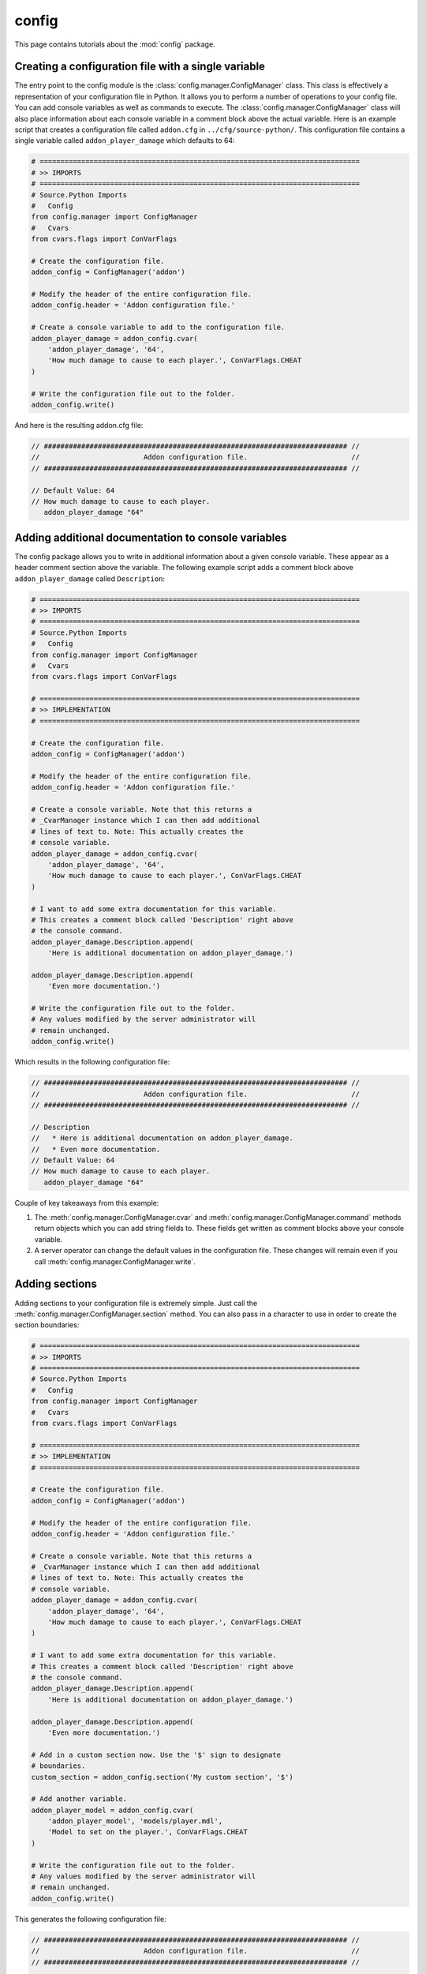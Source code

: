 config
======

This page contains tutorials about the :mod:`config` package.


Creating a configuration file with a single variable
----------------------------------------------------

The entry point to the config module is the :class:`config.manager.ConfigManager`
class. This class is effectively a representation of your configuration file
in Python. It allows you to perform a number of operations to your config
file. You can add console variables as well as commands to execute. The
:class:`config.manager.ConfigManager` class will also place information about
each console variable in a comment block above the actual variable. Here is an
example script that creates a configuration file called ``addon.cfg`` in
``../cfg/source-python/``. This configuration file contains a single variable
called ``addon_player_damage`` which defaults to 64:

.. code-block:: python

    # =============================================================================
    # >> IMPORTS
    # =============================================================================
    # Source.Python Imports
    #   Config
    from config.manager import ConfigManager
    #   Cvars
    from cvars.flags import ConVarFlags

    # Create the configuration file.
    addon_config = ConfigManager('addon')

    # Modify the header of the entire configuration file.
    addon_config.header = 'Addon configuration file.'

    # Create a console variable to add to the configuration file.
    addon_player_damage = addon_config.cvar(
        'addon_player_damage', '64',
        'How much damage to cause to each player.', ConVarFlags.CHEAT
    )

    # Write the configuration file out to the folder.
    addon_config.write()

And here is the resulting addon.cfg file:

.. code-block:: none

    // ######################################################################### //
    //                         Addon configuration file.                         //
    // ######################################################################### //

    // Default Value: 64
    // How much damage to cause to each player.
       addon_player_damage "64"


Adding additional documentation to console variables
----------------------------------------------------

The config package allows you to write in additional information about a given
console variable. These appear as a header comment section above the variable.
The following example script adds a comment block above ``addon_player_damage``
called ``Description``:

.. code-block:: python

    # =============================================================================
    # >> IMPORTS
    # =============================================================================
    # Source.Python Imports
    #   Config
    from config.manager import ConfigManager
    #   Cvars
    from cvars.flags import ConVarFlags

    # =============================================================================
    # >> IMPLEMENTATION
    # =============================================================================

    # Create the configuration file.
    addon_config = ConfigManager('addon')

    # Modify the header of the entire configuration file.
    addon_config.header = 'Addon configuration file.'

    # Create a console variable. Note that this returns a
    # _CvarManager instance which I can then add additional
    # lines of text to. Note: This actually creates the
    # console variable.
    addon_player_damage = addon_config.cvar(
        'addon_player_damage', '64',
        'How much damage to cause to each player.', ConVarFlags.CHEAT
    )

    # I want to add some extra documentation for this variable.
    # This creates a comment block called 'Description' right above
    # the console command.
    addon_player_damage.Description.append(
        'Here is additional documentation on addon_player_damage.')

    addon_player_damage.Description.append(
        'Even more documentation.')

    # Write the configuration file out to the folder.
    # Any values modified by the server administrator will
    # remain unchanged.
    addon_config.write()

Which results in the following configuration file:

.. code-block:: none

    // ######################################################################### //
    //                         Addon configuration file.                         //
    // ######################################################################### //

    // Description
    //   * Here is additional documentation on addon_player_damage.
    //   * Even more documentation.
    // Default Value: 64
    // How much damage to cause to each player.
       addon_player_damage "64"

Couple of key takeaways from this example:

1. The :meth:`config.manager.ConfigManager.cvar` and :meth:`config.manager.ConfigManager.command` methods return objects which you can add string fields to. These fields get written as comment blocks above your console variable.
2. A server operator can change the default values in the configuration file. These changes will remain even if you call :meth:`config.manager.ConfigManager.write`.


Adding sections
---------------

Adding sections to your configuration file is extremely simple. Just call the
:meth:`config.manager.ConfigManager.section` method. You can also pass in a
character to use in order to create the section boundaries:

.. code-block:: python

    # =============================================================================
    # >> IMPORTS
    # =============================================================================
    # Source.Python Imports
    #   Config
    from config.manager import ConfigManager
    #   Cvars
    from cvars.flags import ConVarFlags

    # =============================================================================
    # >> IMPLEMENTATION
    # =============================================================================

    # Create the configuration file.
    addon_config = ConfigManager('addon')

    # Modify the header of the entire configuration file.
    addon_config.header = 'Addon configuration file.'

    # Create a console variable. Note that this returns a
    # _CvarManager instance which I can then add additional
    # lines of text to. Note: This actually creates the
    # console variable.
    addon_player_damage = addon_config.cvar(
        'addon_player_damage', '64',
        'How much damage to cause to each player.', ConVarFlags.CHEAT
    )

    # I want to add some extra documentation for this variable.
    # This creates a comment block called 'Description' right above
    # the console command.
    addon_player_damage.Description.append(
        'Here is additional documentation on addon_player_damage.')

    addon_player_damage.Description.append(
        'Even more documentation.')

    # Add in a custom section now. Use the '$' sign to designate
    # boundaries.
    custom_section = addon_config.section('My custom section', '$')

    # Add another variable.
    addon_player_model = addon_config.cvar(
        'addon_player_model', 'models/player.mdl',
        'Model to set on the player.', ConVarFlags.CHEAT
    )

    # Write the configuration file out to the folder.
    # Any values modified by the server administrator will
    # remain unchanged.
    addon_config.write()

This generates the following configuration file:

.. code-block:: none

    // ######################################################################### //
    //                         Addon configuration file.                         //
    // ######################################################################### //

    // Description
    //   * Here is additional documentation on addon_player_damage.
    //   * Even more documentation.
    // Default Value: 64
    // How much damage to cause to each player.
       addon_player_damage "64"


    // $$$$$$$$$$$$$$$$$$$$$$$$$$$$$$$$$$$$$$$$$$$$$$$$$$$$$$$$$$$$$$$$$$$$$$$$$ //
    //                             My custom section                             //
    // $$$$$$$$$$$$$$$$$$$$$$$$$$$$$$$$$$$$$$$$$$$$$$$$$$$$$$$$$$$$$$$$$$$$$$$$$ //

    // Default Value: models/player.mdl
    // Model to set on the player.
       addon_player_model "models/player.mdl"
